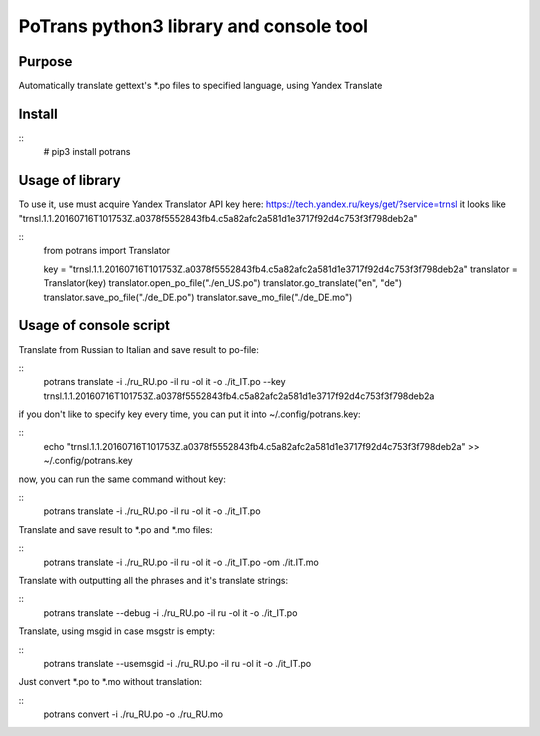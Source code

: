 ========================================
PoTrans python3 library and console tool
========================================

Purpose
-------

Automatically translate gettext's *.po files to specified language, using Yandex Translate

Install
-------

::
    # pip3 install potrans


Usage of library
----------------

To use it, use must acquire Yandex Translator API key here: https://tech.yandex.ru/keys/get/?service=trnsl
it looks like "trnsl.1.1.20160716T101753Z.a0378f5552843fb4.c5a82afc2a581d1e3717f92d4c753f3f798deb2a"

::
    from potrans import Translator

    key = "trnsl.1.1.20160716T101753Z.a0378f5552843fb4.c5a82afc2a581d1e3717f92d4c753f3f798deb2a"
    translator = Translator(key)
    translator.open_po_file("./en_US.po")
    translator.go_translate("en", "de")
    translator.save_po_file("./de_DE.po")
    translator.save_mo_file("./de_DE.mo")

Usage of console script
-----------------------

Translate from Russian to Italian and save result to po-file:

::
    potrans translate -i ./ru_RU.po -il ru -ol it -o ./it_IT.po --key trnsl.1.1.20160716T101753Z.a0378f5552843fb4.c5a82afc2a581d1e3717f92d4c753f3f798deb2a

if you don't like to specify key every time, you can put it into ~/.config/potrans.key:

::
    echo "trnsl.1.1.20160716T101753Z.a0378f5552843fb4.c5a82afc2a581d1e3717f92d4c753f3f798deb2a" >> ~/.config/potrans.key

now, you can run the same command without key:

::
    potrans translate -i ./ru_RU.po -il ru -ol it -o ./it_IT.po

Translate and save result to *.po and *.mo files:

::
    potrans translate -i ./ru_RU.po -il ru -ol it -o ./it_IT.po -om ./it.IT.mo

Translate with outputting all the phrases and it's translate strings:

::
    potrans translate --debug -i ./ru_RU.po -il ru -ol it -o ./it_IT.po

Translate, using msgid in case msgstr is empty:

::
    potrans translate --usemsgid -i ./ru_RU.po -il ru -ol it -o ./it_IT.po

Just convert *.po to *.mo without translation:

::
    potrans convert -i ./ru_RU.po -o ./ru_RU.mo


